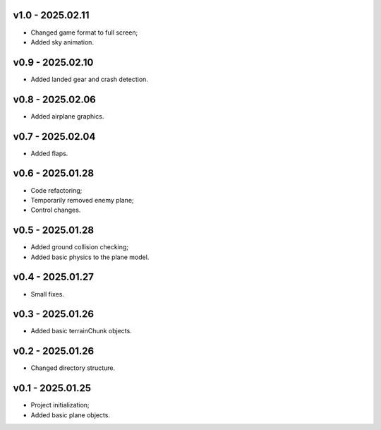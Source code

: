 v1.0 - 2025.02.11
------
* Changed game format to full screen;
* Added sky animation.

v0.9 - 2025.02.10
------
* Added landed gear and crash detection.

v0.8 - 2025.02.06
------
* Added airplane graphics.

v0.7 - 2025.02.04
------
* Added flaps.

v0.6 - 2025.01.28
------
* Code refactoring;
* Temporarily removed enemy plane;
* Control changes.

v0.5 - 2025.01.28
------
* Added ground collision checking;
* Added basic physics to the plane model.

v0.4 - 2025.01.27
------
* Small fixes.

v0.3 - 2025.01.26
------
* Added basic terrainChunk objects.

v0.2 - 2025.01.26
------
* Changed directory structure.

v0.1 - 2025.01.25
------
* Project initialization;
* Added basic plane objects.
